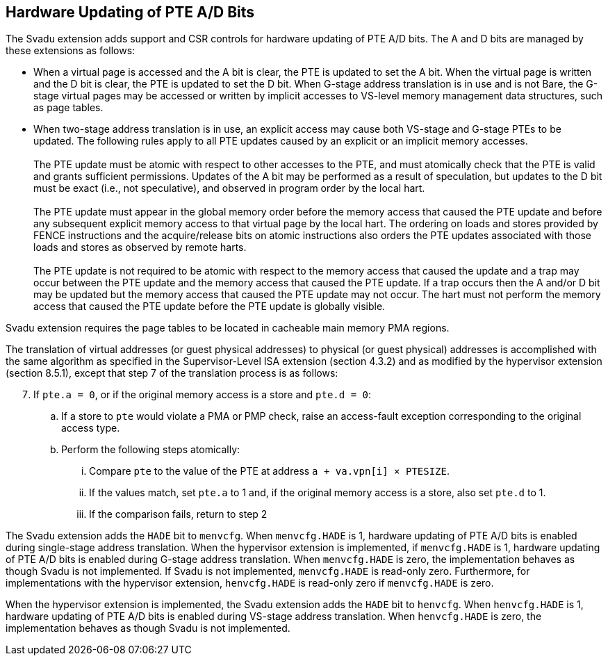 [[chapter2]]
== Hardware Updating of PTE A/D Bits

The Svadu extension adds support and CSR controls for hardware updating of PTE
A/D bits. The A and D bits are managed by these extensions as follows:

* When a virtual page is accessed and the A bit is clear, the PTE is updated to
  set the A bit.  When the virtual page is written and the D bit is clear, the
  PTE is updated to set the D bit. When G-stage address translation is in use
  and is not Bare, the G-stage virtual pages may be accessed or written by 
  implicit accesses to VS-level memory management data structures, such as page
  tables.

* When two-stage address translation is in use, an explicit access may cause
  both VS-stage and G-stage PTEs to be updated. The following rules apply to all
  PTE updates caused by an explicit or an implicit memory accesses.            +
                                                                               +
  The PTE update must be atomic with respect to other accesses to the PTE, and
  must atomically check that the PTE is valid and grants sufficient permissions.
  Updates of the A bit may be performed as a result of speculation, but updates
  to the D bit must be exact (i.e., not speculative), and observed in program
  order by the local hart.                                                     +
                                                                               +
  The PTE update must appear in the global memory order before the memory access
  that caused the PTE update and before any subsequent explicit memory access to
  that virtual page by the local hart. The ordering on loads and stores provided
  by FENCE instructions and the acquire/release bits on atomic instructions also
  orders the PTE updates associated with those loads and stores as observed by
  remote harts.                                                                +
                                                                               +
  The PTE update is not required to be atomic with respect to the memory access
  that caused the update and a trap may occur between the PTE update and the 
  memory access that caused the PTE update. If a trap occurs then the A and/or D
  bit may be updated but the memory access that caused the PTE update may not
  occur. The hart must not perform the memory access that caused the PTE update
  before the PTE update is globally visible.

Svadu extension requires the page tables to be located in cacheable main memory
PMA regions.

The translation of virtual addresses (or guest physical addresses) to physical
(or guest physical) addresses is accomplished with the same algorithm as
specified in the Supervisor-Level ISA extension (section 4.3.2) and as modified
by the hypervisor extension (section 8.5.1), except that step 7 of the 
translation process is as follows:

[start=7]
. If `pte.a = 0`, or if the original memory access is a store and `pte.d = 0`:
.. If a store to `pte` would violate a PMA or PMP check, raise an access-fault
   exception corresponding to the original access type.
.. Perform the following steps atomically:
... Compare `pte` to the value of the PTE at address `a + va.vpn[i] × PTESIZE`.
... If the values match, set `pte.a` to 1 and, if the original memory access is
    a store, also set `pte.d` to 1.
... If the comparison fails, return to step 2

The Svadu extension adds the `HADE` bit to `menvcfg`. When `menvcfg.HADE` is 1,
hardware updating of PTE A/D bits is enabled during single-stage address
translation. When the hypervisor extension is implemented, if `menvcfg.HADE` is
1, hardware updating of PTE A/D bits is enabled during G-stage address
translation.  When `menvcfg.HADE` is zero, the implementation behaves as though
Svadu is not implemented. If Svadu is not implemented, `menvcfg.HADE` is
read-only zero. Furthermore, for implementations with the hypervisor extension,
`henvcfg.HADE` is read-only zero if `menvcfg.HADE` is zero.

When the hypervisor extension is implemented, the Svadu extension adds the
`HADE` bit to `henvcfg`. When `henvcfg.HADE` is 1, hardware updating of PTE A/D
bits is enabled during VS-stage address translation. When `henvcfg.HADE` is
zero, the implementation behaves as though Svadu is not implemented.
